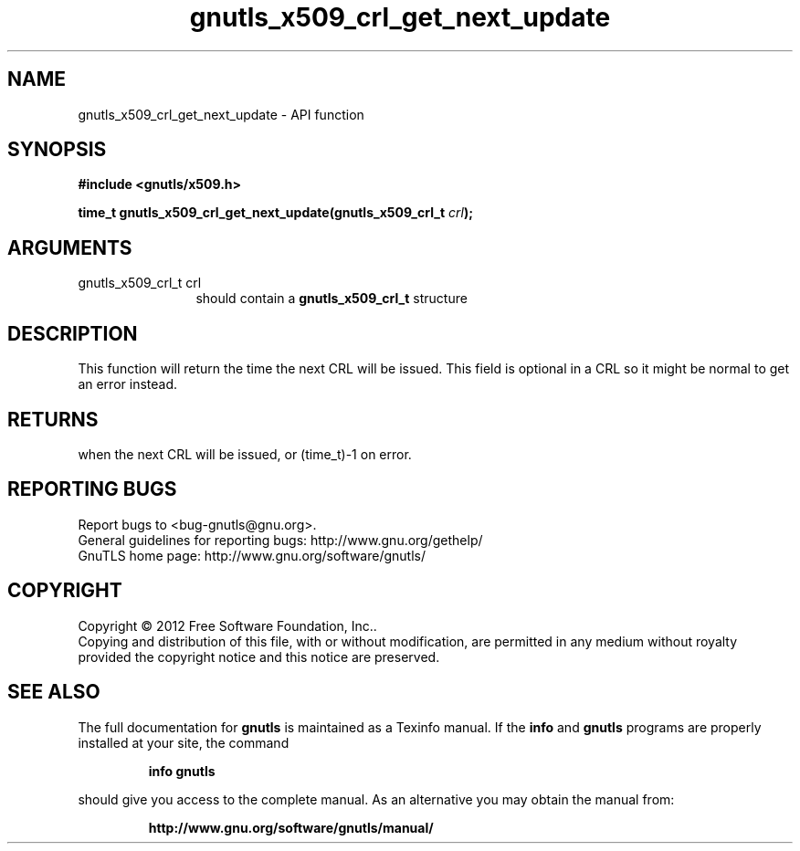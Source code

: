 .\" DO NOT MODIFY THIS FILE!  It was generated by gdoc.
.TH "gnutls_x509_crl_get_next_update" 3 "3.0.13" "gnutls" "gnutls"
.SH NAME
gnutls_x509_crl_get_next_update \- API function
.SH SYNOPSIS
.B #include <gnutls/x509.h>
.sp
.BI "time_t gnutls_x509_crl_get_next_update(gnutls_x509_crl_t " crl ");"
.SH ARGUMENTS
.IP "gnutls_x509_crl_t crl" 12
should contain a \fBgnutls_x509_crl_t\fP structure
.SH "DESCRIPTION"
This function will return the time the next CRL will be issued.
This field is optional in a CRL so it might be normal to get an
error instead.
.SH "RETURNS"
when the next CRL will be issued, or (time_t)\-1 on error.
.SH "REPORTING BUGS"
Report bugs to <bug-gnutls@gnu.org>.
.br
General guidelines for reporting bugs: http://www.gnu.org/gethelp/
.br
GnuTLS home page: http://www.gnu.org/software/gnutls/

.SH COPYRIGHT
Copyright \(co 2012 Free Software Foundation, Inc..
.br
Copying and distribution of this file, with or without modification,
are permitted in any medium without royalty provided the copyright
notice and this notice are preserved.
.SH "SEE ALSO"
The full documentation for
.B gnutls
is maintained as a Texinfo manual.  If the
.B info
and
.B gnutls
programs are properly installed at your site, the command
.IP
.B info gnutls
.PP
should give you access to the complete manual.
As an alternative you may obtain the manual from:
.IP
.B http://www.gnu.org/software/gnutls/manual/
.PP
